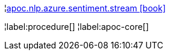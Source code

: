 ¦xref::overview/apoc.nlp/apoc.nlp.azure.sentiment.stream.adoc[apoc.nlp.azure.sentiment.stream icon:book[]] +


¦label:procedure[]
¦label:apoc-core[]
